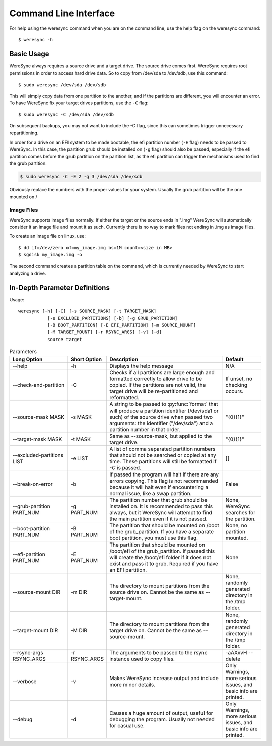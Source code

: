 .. WereSync command documentation.

######################
Command Line Interface
######################

For help using the weresync command when you are on the command line, use the
help flag on the weresync command::

    $ weresync -h

Basic Usage
===========

WereSync always requires a source drive and a target drive. The source drive comes
first. WereSync requires root permissions in order to access hard drive data. So to copy from /dev/sda to /dev/sdb, use this command::

    $ sudo weresync /dev/sda /dev/sdb

This will simply copy data from one partition to the another, and if the partitions
are different, you will encounter an error. To have WereSync fix your target drives
partitions, use the ``-C`` flag::

    $ sudo weresync -C /dev/sda /dev/sdb

On subsequent backups, you may not want to include the -C flag, since this can
sometimes trigger unnecessary repartitioning.

In order for a drive on an EFI system to be made bootable, the efi partition number
(``-E`` flag) needs to be passed to WereSync. In this case, the partition grub
should be installed on (``-g`` flag) should also be passed, especially if the efi
partition comes before the grub partition on the partition list, as the efi
partition can trigger the mechanisms used to find the grub partition. 

.. code-block:: bash

    $ sudo weresync -C -E 2 -g 3 /dev/sda /dev/sdb

Obviously replace the numbers with the proper values for your system. Usually the
grub partition will be the one mounted on /

Image Files
-----------

WereSync supports image files normally. If either the target or the source ends in
".img" WereSync will automatically consider it an image file and mount it as such.
Currently there is no way to mark files not ending in .img as image files.

To create an image file on linux, use::

    $ dd if=/dev/zero of=my_image.img bs=1M count=<size in MB>
    $ sgdisk my_image.img -o

The second command creates a partition table on the command, which is currently
needed by WereSync to start analyzing a drive.

In-Depth Parameter Definitions
============================== 

Usage::

     weresync [-h] [-C] [-s SOURCE_MASK] [-t TARGET_MASK]
                [-e EXCLUDED_PARTITIONS] [-b] [-g GRUB_PARTITION]
                [-B BOOT_PARTITION] [-E EFI_PARTITION] [-m SOURCE_MOUNT]
                [-M TARGET_MOUNT] [-r RSYNC_ARGS] [-v] [-d]
                source target

.. list-table:: Parameters
   :widths: 15 10 30 10
   :header-rows: 1

   * - Long Option
     - Short Option
     - Description
     - Default 
   * - --help
     - -h
     - Displays the help message
     - N/A
   * - --check-and-partition
     - -C
     - Checks if all partitions are large enough and formatted correctly to allow
       drive to be copied. If the partitions are not valid, the target drive will
       be re-partitioned and reformatted.
     - If unset, no checking occurs.
   * - --source-mask MASK
     - -s MASK
     - A string to be passed to :py:func:`format` that will produce a partition
       identifier (/dev/sda1 or such) of the source drive when passed two
       arguments: the identifier ("/dev/sda") and a partition number in that order.
     - "{0}{1}"
   * - --target-mask MASK
     - -t MASK
     - Same as --source-mask, but applied to the target drive.
     - "{0}{1}"
   * - --excluded-partitions LIST
     - -e LIST
     - A list of comma separated partition numbers that should not be searched or
       copied at any time. These partitions will still be formatted if `-C` is
       passed.
     - []
   * - --break-on-error
     - -b
     - If passed the program will halt if there are any errors copying. This
       flag is not recommended because it will halt even if encountering a normal
       issue, like a swap partition.
     - False
   * - --grub-partition PART_NUM
     - -g PART_NUM
     - The partition number that grub should be installed on. It is recommended to
       pass this always, but it WereSync will attempt to find the main partition
       even if it is not passed.
     - None, WereSync searches for the partition.
   * - --boot-partition PART_NUM
     - -B PART_NUM
     - The partition that should be mounted on /boot of the grub_partition. If you
       have a separate boot partition, you must use this flag.
     - None, no partition mounted.
   * - --efi-partition PART_NUM
     - -E PART_NUM
     - The partition that should be mounted on /boot/efi of the grub_partition. If
       passed this will create the /boot/efi folder if it does not exist and pass
       it to grub. Required if you have an EFI partition.
     - None
   * - --source-mount DIR
     - -m DIR
     - The directory to mount partitions from the source drive on. Cannot be the
       same as --target-mount.
     - None, randomly generated directory in the /tmp folder.
   * - --target-mount DIR
     - -M DIR
     - The directory to mount partitions from the target drive on. Cannot be the
       same as --source-mount.
     - None, randomly generated directory in the /tmp folder.
   * - --rsync-args RSYNC_ARGS
     - -r RSYNC_ARGS
     - The arguments to be passed to the rsync instance used to copy files.
     - -aAXxvH --delete
   * - --verbose
     - -v
     - Makes WereSync increase output and include more minor details.
     - Only Warnings, more serious issues, and basic info are printed.
   * - --debug
     - -d
     - Causes a huge amount of output, useful for debugging the program. Usually
       not needed for casual use.
     - Only Warnings, more serious issues, and basic info are printed.

       
